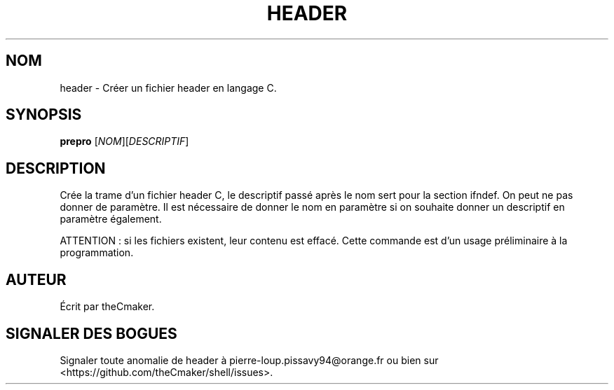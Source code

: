 .TH HEADER 1 "Avril 2013" "theCmaker's manpages 1.0" Commandes
.SH NOM
header \- Créer un fichier header en langage C.
.SH SYNOPSIS
\fBprepro\fP [\fINOM\fP][\fIDESCRIPTIF\fP]
.SH DESCRIPTION
.\" Add any additional description here
.PP
Crée la trame d'un fichier header C, le descriptif passé après le nom sert pour la section ifndef.
On peut ne pas donner de paramètre.
Il est nécessaire de donner le nom en paramètre si on souhaite donner un descriptif en paramètre également.
.PP
ATTENTION : si les fichiers existent, leur contenu est effacé.
Cette commande est d'un usage préliminaire à la programmation.
.SH AUTEUR
Écrit par theCmaker.
.SH "SIGNALER DES BOGUES"
Signaler toute anomalie de header à pierre-loup.pissavy94@orange.fr
ou bien sur <https://github.com/theCmaker/shell/issues>.
